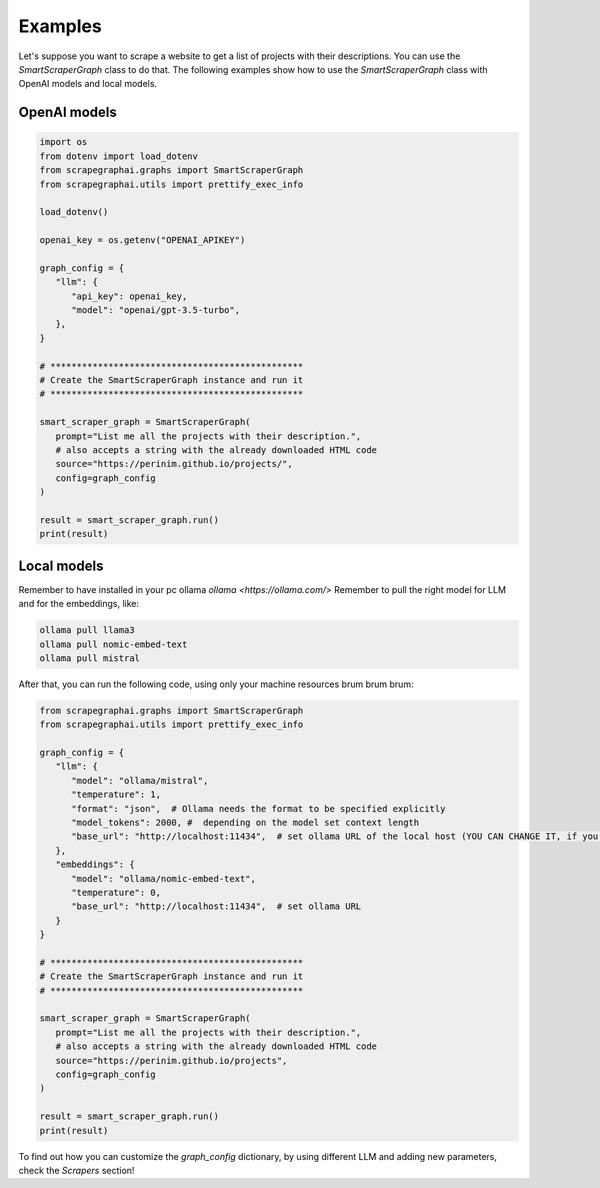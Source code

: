 Examples
========

Let's suppose you want to scrape a website to get a list of projects with their descriptions.
You can use the `SmartScraperGraph` class to do that.
The following examples show how to use the `SmartScraperGraph` class with OpenAI models and local models.

OpenAI models
^^^^^^^^^^^^^

.. code-block:: python

   import os
   from dotenv import load_dotenv
   from scrapegraphai.graphs import SmartScraperGraph
   from scrapegraphai.utils import prettify_exec_info

   load_dotenv()

   openai_key = os.getenv("OPENAI_APIKEY")

   graph_config = {
      "llm": {
         "api_key": openai_key,
         "model": "openai/gpt-3.5-turbo",
      },
   }

   # ************************************************
   # Create the SmartScraperGraph instance and run it
   # ************************************************

   smart_scraper_graph = SmartScraperGraph(
      prompt="List me all the projects with their description.",
      # also accepts a string with the already downloaded HTML code
      source="https://perinim.github.io/projects/",
      config=graph_config
   )

   result = smart_scraper_graph.run()
   print(result)


Local models
^^^^^^^^^^^^^

Remember to have installed in your pc ollama `ollama <https://ollama.com/>`
Remember to pull the right model for LLM and for the embeddings, like:

.. code-block:: bash

   ollama pull llama3
   ollama pull nomic-embed-text
   ollama pull mistral

After that, you can run the following code, using only your machine resources brum brum brum:

.. code-block:: python

   from scrapegraphai.graphs import SmartScraperGraph
   from scrapegraphai.utils import prettify_exec_info

   graph_config = {
      "llm": {
         "model": "ollama/mistral",
         "temperature": 1,
         "format": "json",  # Ollama needs the format to be specified explicitly
         "model_tokens": 2000, #  depending on the model set context length
         "base_url": "http://localhost:11434",  # set ollama URL of the local host (YOU CAN CHANGE IT, if you have a different endpoint
      },
      "embeddings": {
         "model": "ollama/nomic-embed-text",
         "temperature": 0,
         "base_url": "http://localhost:11434",  # set ollama URL
      }
   }

   # ************************************************
   # Create the SmartScraperGraph instance and run it
   # ************************************************

   smart_scraper_graph = SmartScraperGraph(
      prompt="List me all the projects with their description.",
      # also accepts a string with the already downloaded HTML code
      source="https://perinim.github.io/projects",
      config=graph_config
   )

   result = smart_scraper_graph.run()
   print(result)

To find out how you can customize the `graph_config` dictionary, by using different LLM and adding new parameters, check the `Scrapers` section!